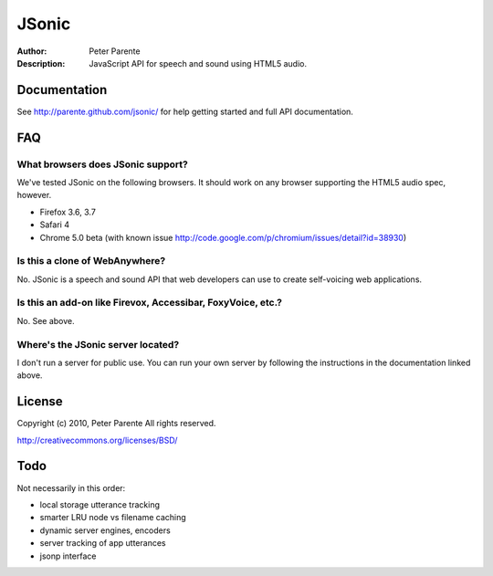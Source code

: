 ======
JSonic
======

:Author: Peter Parente
:Description: JavaScript API for speech and sound using HTML5 audio.

Documentation
=============

See http://parente.github.com/jsonic/ for help getting started and full API documentation.

FAQ
===

What browsers does JSonic support?
----------------------------------

We've tested JSonic on the following browsers. It should work on any browser supporting the HTML5 audio spec, however.

* Firefox 3.6, 3.7
* Safari 4
* Chrome 5.0 beta (with known issue http://code.google.com/p/chromium/issues/detail?id=38930)

Is this a clone of WebAnywhere?
-------------------------------

No. JSonic is a speech and sound API that web developers can use to create self-voicing web applications.

Is this an add-on like Firevox, Accessibar, FoxyVoice, etc.?
------------------------------------------------------------

No. See above.

Where's the JSonic server located?
----------------------------------

I don't run a server for public use. You can run your own server by following the instructions in the documentation linked above.

License
=======

Copyright (c) 2010, Peter Parente
All rights reserved.

http://creativecommons.org/licenses/BSD/

Todo
====

Not necessarily in this order:

* local storage utterance tracking
* smarter LRU node vs filename caching
* dynamic server engines, encoders
* server tracking of app utterances
* jsonp interface